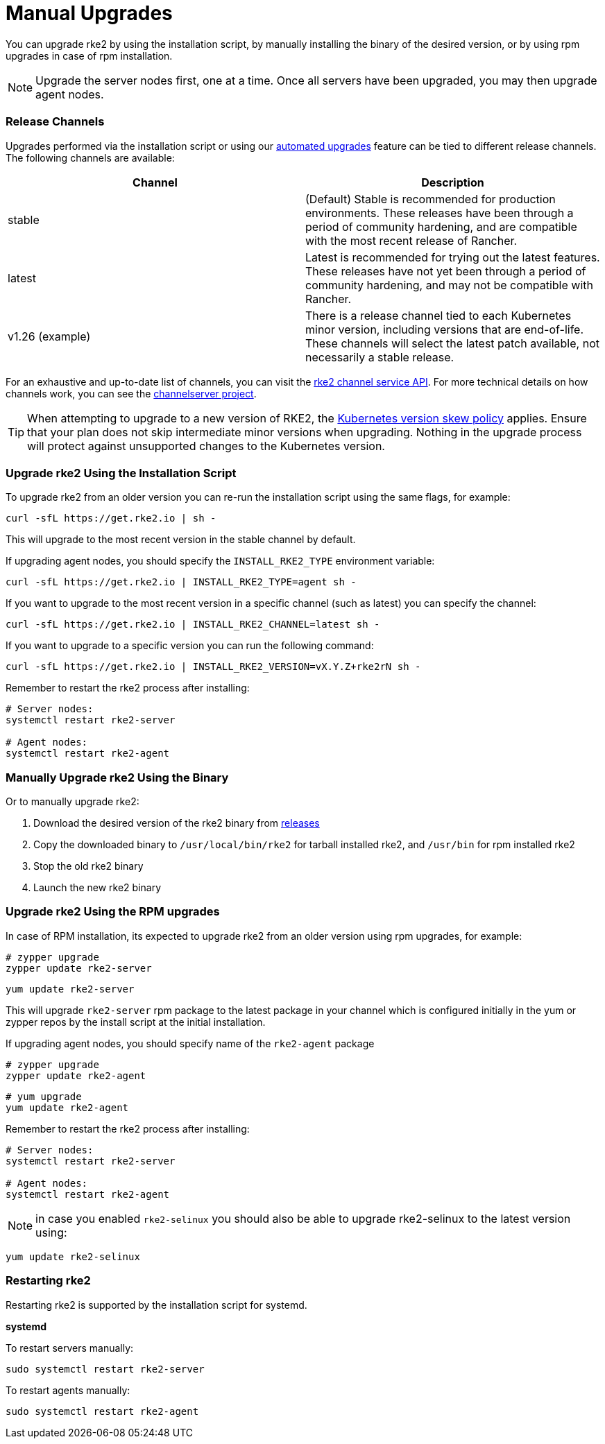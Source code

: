 = Manual Upgrades

You can upgrade rke2 by using the installation script, by manually installing the binary of the desired version, or by using rpm upgrades in case of rpm installation.

NOTE: Upgrade the server nodes first, one at a time. Once all servers have been upgraded, you may then upgrade agent nodes.

=== Release Channels

Upgrades performed via the installation script or using our xref:automated_upgrade.adoc[automated upgrades] feature can be tied to different release channels. The following channels are available:

|===
| Channel | Description

| stable
| (Default) Stable is recommended for production environments. These releases have been through a period of community hardening, and are compatible with the most recent release of Rancher.

| latest
| Latest is recommended for trying out the latest features.  These releases have not yet been through a period of community hardening, and may not be compatible with Rancher.

| v1.26 (example)
| There is a release channel tied to each Kubernetes minor version, including versions that are end-of-life. These channels will select the latest patch available, not necessarily a stable release.
|===

For an exhaustive and up-to-date list of channels, you can visit the https://update.rke2.io/v1-release/channels[rke2 channel service API]. For more technical details on how channels work, you can see the https://github.com/rancher/channelserver[channelserver project].

[TIP]
====
When attempting to upgrade to a new version of RKE2, the https://kubernetes.io/docs/setup/release/version-skew-policy/[Kubernetes version skew policy] applies. Ensure that your plan does not skip intermediate minor versions when upgrading. Nothing in the upgrade process will protect against unsupported changes to the Kubernetes version.
====


=== Upgrade rke2 Using the Installation Script

To upgrade rke2 from an older version you can re-run the installation script using the same flags, for example:

[,sh]
----
curl -sfL https://get.rke2.io | sh -
----

This will upgrade to the most recent version in the stable channel by default.

If upgrading agent nodes, you should specify the `INSTALL_RKE2_TYPE` environment variable:

[,sh]
----
curl -sfL https://get.rke2.io | INSTALL_RKE2_TYPE=agent sh -
----

If you want to upgrade to the most recent version in a specific channel (such as latest) you can specify the channel:

[,sh]
----
curl -sfL https://get.rke2.io | INSTALL_RKE2_CHANNEL=latest sh -
----

If you want to upgrade to a specific version you can run the following command:

[,sh]
----
curl -sfL https://get.rke2.io | INSTALL_RKE2_VERSION=vX.Y.Z+rke2rN sh -
----

Remember to restart the rke2 process after installing:

[,sh]
----
# Server nodes:
systemctl restart rke2-server

# Agent nodes:
systemctl restart rke2-agent
----

=== Manually Upgrade rke2 Using the Binary

Or to manually upgrade rke2:

. Download the desired version of the rke2 binary from https://github.com/rancher/rke2/releases[releases]
. Copy the downloaded binary to `/usr/local/bin/rke2` for tarball installed rke2, and `/usr/bin` for rpm installed rke2
. Stop the old rke2 binary
. Launch the new rke2 binary

=== Upgrade rke2 Using the RPM upgrades

In case of RPM installation, its expected to upgrade rke2 from an older version using rpm upgrades, for example:

[,sh]
----
# zypper upgrade
zypper update rke2-server
----

[,sh]
----
yum update rke2-server
----

This will upgrade `rke2-server` rpm package to the latest package in your channel which is configured initially in the yum or zypper repos by the install script at the initial installation.

If upgrading agent nodes, you should specify name of the `rke2-agent` package

[,sh]
----
# zypper upgrade
zypper update rke2-agent
----

[,sh]
----
# yum upgrade
yum update rke2-agent
----

Remember to restart the rke2 process after installing:

[,sh]
----
# Server nodes:
systemctl restart rke2-server

# Agent nodes:
systemctl restart rke2-agent
----

NOTE: in case you enabled `rke2-selinux` you should also be able to upgrade rke2-selinux to the latest version using:

[,sh]
----
yum update rke2-selinux
----

=== Restarting rke2

Restarting rke2 is supported by the installation script for systemd.

*systemd*

To restart servers manually:

[,sh]
----
sudo systemctl restart rke2-server
----

To restart agents manually:

[,sh]
----
sudo systemctl restart rke2-agent
----
